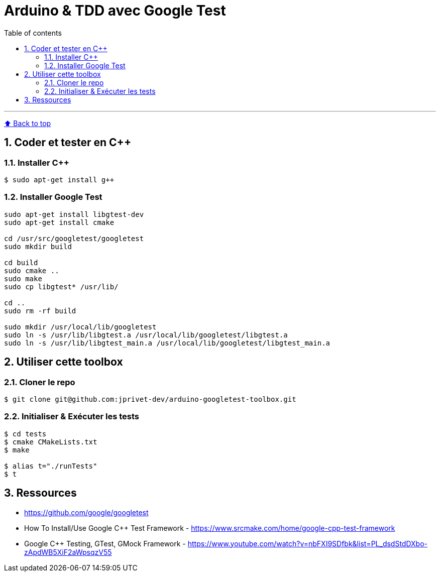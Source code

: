 :numbered:
:toc: macro
:sectanchors:

:BACK_TO_TOP_TARGET: back-to-top
:BACK_TO_TOP_LABEL: ⬆ Back to top
:BACK_TO_TOP: <<{BACK_TO_TOP_TARGET},{BACK_TO_TOP_LABEL}>>

[#{BACK_TO_TOP_TARGET}]
= Arduino &amp; TDD avec Google Test

:toc-title: Table of contents
:toclevels: 3
toc::[]

'''

{BACK_TO_TOP}

== Coder et tester en C++

=== Installer C++

----
$ sudo apt-get install g++
----

=== Installer Google Test

----
sudo apt-get install libgtest-dev
sudo apt-get install cmake

cd /usr/src/googletest/googletest
sudo mkdir build

cd build
sudo cmake ..
sudo make
sudo cp libgtest* /usr/lib/

cd ..
sudo rm -rf build

sudo mkdir /usr/local/lib/googletest
sudo ln -s /usr/lib/libgtest.a /usr/local/lib/googletest/libgtest.a
sudo ln -s /usr/lib/libgtest_main.a /usr/local/lib/googletest/libgtest_main.a
----

== Utiliser cette toolbox

=== Cloner le repo

----
$ git clone git@github.com:jprivet-dev/arduino-googletest-toolbox.git
----

=== Initialiser & Exécuter les tests

----
$ cd tests
$ cmake CMakeLists.txt
$ make

$ alias t="./runTests"
$ t
----

== Ressources

* https://github.com/google/googletest
* How To Install/Use Google C++ Test Framework - https://www.srcmake.com/home/google-cpp-test-framework
* Google C++ Testing, GTest, GMock Framework - https://www.youtube.com/watch?v=nbFXI9SDfbk&list=PL_dsdStdDXbo-zApdWB5XiF2aWpsqzV55

